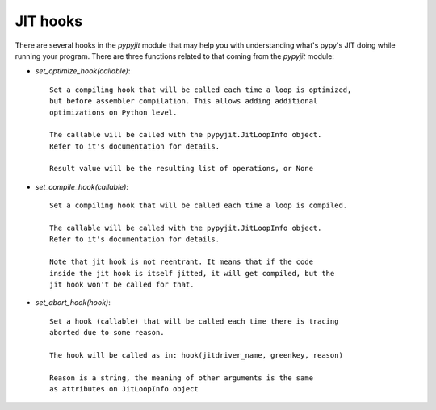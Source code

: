 JIT hooks
=========

There are several hooks in the `pypyjit` module that may help you with
understanding what's pypy's JIT doing while running your program. There
are three functions related to that coming from the `pypyjit` module:

* `set_optimize_hook(callable)`::

    Set a compiling hook that will be called each time a loop is optimized,
    but before assembler compilation. This allows adding additional
    optimizations on Python level.

    The callable will be called with the pypyjit.JitLoopInfo object.
    Refer to it's documentation for details.

    Result value will be the resulting list of operations, or None


* `set_compile_hook(callable)`::

    Set a compiling hook that will be called each time a loop is compiled.

    The callable will be called with the pypyjit.JitLoopInfo object.
    Refer to it's documentation for details.

    Note that jit hook is not reentrant. It means that if the code
    inside the jit hook is itself jitted, it will get compiled, but the
    jit hook won't be called for that.

* `set_abort_hook(hook)`::

    Set a hook (callable) that will be called each time there is tracing
    aborted due to some reason.

    The hook will be called as in: hook(jitdriver_name, greenkey, reason)

    Reason is a string, the meaning of other arguments is the same
    as attributes on JitLoopInfo object

